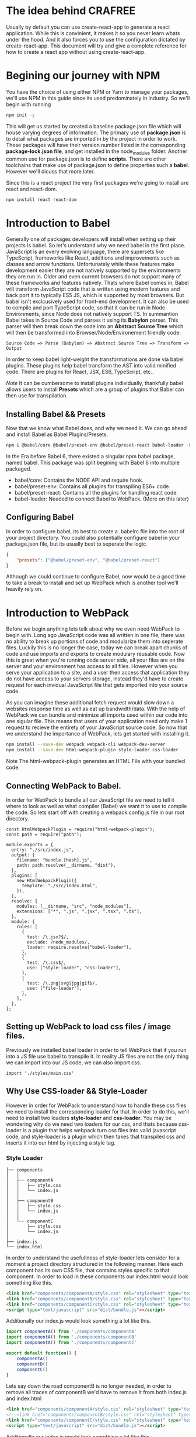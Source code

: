 * The idea behind CRAFREE
Usually by default you can use create-react-app to generate a react application.
While this is convinient, it makes it so you never learn whats under the hood.
And it also forces you to use the configuration dictated by create-react-app. 
This document will try and give a complete reference for how to create a react
app without using create-react-app. 

* Begining our journey with NPM
You have the choice of using either NPM or Yarn to manage your packages, we'll
use NPM in this guide since its used predominately in industry. So we'll begin
with running 

#+BEGIN_SRC bash
npm init -y
#+END_SRC

This will get us started by created a baseline package.json file which will 
house varying degrees of information. The primary use of *package.json* is to 
detail what packages are imported in by the project in order to work. These 
packages will have their version number listed in the corresponding 
*package-lock.json file*, and get installed in the node_modules folder. 
Another common use for package.json is to define *scripts*. There are other 
toolchains that make use of package.json to define properties such a *babel*. 
However we'll dicuss that more later. 

Since this is a react project the very first packages we're going to install 
are react and react-dom.

#+BEGIN_SRC bash
npm install react react-dom
#+END_SRC
* Introduction to Babel 
Generally one of packages developers will install when setting up
their projects is babel. So let's understand why we need babel in the first 
place. JavaScript is an every evolving language, there are supersets like
TypeScript, frameworks like React, additions and improvements such as classes
and arrow functions. Unfortunately while these features make development easier
they are not natively supported by the environments they are run in. Older
and even current browsers do not support many of these frameworks and features
natively. Thats where Babel comes in, Babel will transform JavaScript code that
is written using modern features and back port it to typically ES5 JS, which 
is supported by most browsers. But babel isn't exclcusively used for front-end
development. It can also be used to compile and port TypeScript code, so that
it can be run in Node Environments, since Node does not natively support TS. 
In summantion Babel takes in Source Code and parses it using its *Babylon*  
parser. This parser will then break down the code into an *Abstract Source Tree*
which will then be transformed into Browser/Node/Environement friendly code. 

#+BEGIN_SRC text
Source Code => Parse (Babylon) => Abstract Source Tree => Transform => Output
#+END_SRC 

In order to keep babel light-weight the transformations are done via babel 
plugins. These plugins help babel transform the AST into valid minified code. 
There are plugins for React, JSX, ES6, TypeScript, etc..  

/Note/
It can be cumbersome to install plugins individually, thankfully babel 
allows users to install *Presets* which are a group of plugins that Babel       
can then use for transpilation. 

** Installing Babel && Presets
Now that we know what Babel does, and why we need it. We can go ahead and 
install Babel as Babel Plugins/Presets. 

#+BEGIN_SRC bash
npm i @babel/core @babel/preset-env @babel/preset-react babel-loader -D
#+END_SRC

In the Era before Babel 6, there existed a singular npm babel package, named
babel. This package was split begining with Babel 6 into multiple packaged. 
- babel/core: Contains the NODE API and require hook. 
- babel/preset-env: Contains all plugins for transpiling ES6+ code. 
- babel/preset-react: Contains all the plugins for handling react code. 
- babel-loader: Needed to connect Babel to WebPack. (More on this later)

** Configuring Babel 
In order to configure babel, its best to create a .babelrc file into the root
of your project directory. You could also potentially configure babel in your
package.json file, but its usually best to seperate the logic. 

#+BEGIN_SRC JSON
{
    "presets": ["@babel/preset-env", "@babel/preset-react"]
}
#+END_SRC

Although we could continue to configure Babel, now would be a good time to 
take a break to install and set up WebPack which is another tool we'll heavily 
rely on. 

* Introduction to WebPack 
Before we begin anything lets talk  about why we even  need WebPack to begin 
with. Long ago JavaScript code was all written in one file, there was no ability
to break up portions of code and modularize them into seperate files. Luckily 
this is no longer the case, today we can break apart chunks of code and use 
imports and exports to create modulary reusable code. Now this is great when
you're running code server side, all your files are on the server and your
environment has access to all files. However when you serve your application to
a site, and a user then access that application they do not have access to 
your servers storage, instead they'd have to create request for each invidual 
JavaScript file that gets imported into your source code.

As you can  imagine these additional fetch request would slow down a websites
response time as well as eat up bandwidth/data. With the help of WebPack we 
can bundle and minimize all imports used within our code into one sigular file.
This means that users of your application need only make 1 request to recieve 
the entirety of your JavaScript source code. So now that we understand the 
importance of WebPack, lets get started with installing it. 

#+BEGIN_SRC bash
    npm install --save-dev webpack webpack-cli webpack-dev-server 
    npm install --save-dev html-webpack-plugin style-loader css-loader
#+END_SRC

Note The html-webpack-plugin generates an HTML File with your bundled code. 
** Connecting WebPack to Babel.
In order for WebPack to bundle all our JavaScript file we need to tell it where
to look as well as what compiler (Babel) we want it to use to compile the  code.
So lets start off with creating a webpack.config.js file in our root directory.

#+BEGIN_SRC JS
const HtmlWebpackPlugin = require("html-webpack-plugin");
const path = require("path");

module.exports = {
  entry: "./src/index.js",
  output: {
    filename: "bundle.[hash].js",
    path: path.resolve(__dirname, "dist"),
  },
  plugins: [
    new HtmlWebpackPlugin({
      template: "./src/index.html",
    }),
  ],
  resolve: {
    modules: [__dirname, "src", "node_modules"],
    extensions: ["*", ".js", ".jsx", ".tsx", ".ts"],
  },
  module: {
    rules: [
      {
        test: /\.jsx?$/,
        exclude: /node_modules/,
        loader: require.resolve("babel-loader"),
      },
      {
        test: /\.css$/,
        use: ["style-loader", "css-loader"],
      },
      {
        test: /\.png|svg|jpg|gif$/,
        use: ["file-loader"],
      },
    ],
  },
};
#+END_SRC 

** Setting up WebPack to load css files / image files. 
Previously we installed babel loader in order to tell WebPack that if you run
into a JS file use babel to transpile it. In reality JS files are not the only
thing we can import into our JS code, we can also import css. 

#+BEGIN_SRC JS
import './styles/main.css'
#+END_SRC

** Why Use CSS-loader && Style-Loader
However in order for WebPack to understand how to handle these css files we 
need to install the corresponding loader for that. In order to do this, we'll
need to install two loaders *style-loader* and *css-loader*. You may be 
wondering why do we need two loaders for our css, and thats because css-loader
is a plugin that helps webpack turn css files into valid javascript code, and
style-loader is a plugin which then takes that transpiled css and inserts it
into our html by injecting a style tag. 

*** Style Loader
#+BEGIN_SRC text
├── components 
│   │
│   ├── componentA
│   │   ├── style.css
│   │   └── index.js
│   │
│   ├── componentB
│   │   ├── style.css
│   │   └── index.js
│   │
│   └── componentC
│       ├── style.css
│       └── index.js
│   
├── index.js  
└── index.html
#+END_SRC

In order to understand the usefullness of style-loader lets consider for a 
moment a project directory structured in the following manner. Here each 
component has its own CSS file, that contains styles specific to that component. 
In order to load in these components our index.html would look something like 
this. 

#+BEGIN_SRC HTML
<link href="components/componentA/style.css" rel="stylesheet" type="text/css">
<link href="components/componentB/style.css" rel="stylesheet" type="text/css">
<link href="components/componentC/style.css" rel="stylesheet" type="text/css">
<script type="text/javascript" src="dist/bundle.js"></script>
#+END_SRC

Additionally our index.js would look something a lot like this. 
#+BEGIN_SRC js
import componentA() from './components/componentA'
import componentA() from './components/componentB'
import componentA() from './components/componentC'

export default function() {
    componentA()
    componentB()
    componentC()
}
#+END_SRC

Lets say down the road componentB is no longer needed, in order to remove all 
traces of componentB we'd have to remove it from both index.js and index.html
#+BEGIN_SRC HTML
<link href="components/componentA/style.css" rel="stylesheet" type="text/css">
<!--<link href="components/componentB/style.css" rel="stylesheet" type="text/css"> -->
<link href="components/componentC/style.css" rel="stylesheet" type="text/css">
<script type="text/javascript" src="dist/bundle.js"></script>
#+END_SRC

Additionally our index.js would look something a lot like this. 
#+BEGIN_SRC js
import componentA() from './components/componentA'
//import componentB() from './components/componentB'
import componentC() from './components/componentC'

export default function() {
    componentA()
    //componentB()
    componentC()
}
#+END_SRC

Often developers will usually just comment out the component from index.js
and leave the styles loaded into index.html. Style-loader can help with this
because with style-loader we no longer have to declare our css within our
index.html, instead style-loader will infer what css to inject into index.html
dynamically by seeing which components are used. So with style loader all we
need to do is comment out componentB from index.js.

*** CSS Modules using CSS-loader
If you're like me the explanation above probably left you with more questions. 
Why do we need to convert our css to a JS and then Inject it into our
HMTL? Why don't we just directly import our css in our HTML. How we write our 
CSS as developers has vastly changed over the years and been approved upon. 
These days developers suscribe to the idea of CSS Modules.
[[https://github.com/css-modules/css-modules][CSS Modules Concept]]. 

In short the idea is simple. Say we within our React App we have two components
componentA & componentB. Lets say we want to create two seperate css files to 
house the styles for each component. 

# componentA/style.css
#+BEGIN_SRC css
.wrapper {
  background-color: blue;
}

.specificToComponentA {
  // rest of the styles. 
}
#+END_SRC

# componentB/style.css
#+BEGIN_SRC css
.wrapper {
  background-color: red;
}

.specificToComponentB {
  // rest of the styles. 
}
#+END_SRC

# Then our component A would look like this. 
#+BEGIN_SRC JS
import './style.css';

export default function() {
  return <div className="wrapper">
    <div className="specificToComponentA">componentA</div>
  </div>
}
#+END_SRC

# Then our component B would look like this. 
#+BEGIN_SRC JS
import './style.css'

export default function() {
  return <div className="wrapper">
    <div className="specificToComponentB">componentB</div>
  </div>
}
#+END_SRC

What will the background color of these components be? The answer is not obvious
because of a problem known as *leaking styles*, Its not obvious if the color
will be blue or red because we have no idea the order in which these style 
sheets will be loaded via style loader. CSS Modules fix this issue. 

#+BEGIN_SRC JS
// CSS Modules in componentA
import s from './styles.css'

export default function() {
    return <div className="${s.wrapper}">
        <div className="${s.specificToComponentA}">Component A</div>
    </div>
}
#+END_SRC

#+BEGIN_SRC JS
// Exported Object S
{
    wrapper: "WO0HHIhH77",
    specificToComponentA: "jPYPsVTDZU"
}
#+END_SRC

Note how a unique string is generated for the wrapper class, and its this unique
name that ends up getting injected into our HTML. Component B would also 
generate a unique name for its own wrapper class, this is how css modules 
prevent css leakage. This is why we need css-loader it allows us to modularize
and encapsulate our css logic. 

* Sources
[[Scratch Setup for React][https://www.youtube.com/watch?v=EUM78cxo0i8]]

[[Style-loader and Css-Loader explanation][https://stackoverflow.com/questions/41878057/what-is-the-purpose-of-css-loader-in-webpack]]

[[Babel Tutorial][https://www.youtube.com/watch?v=JJzrWJ83ey8]]

